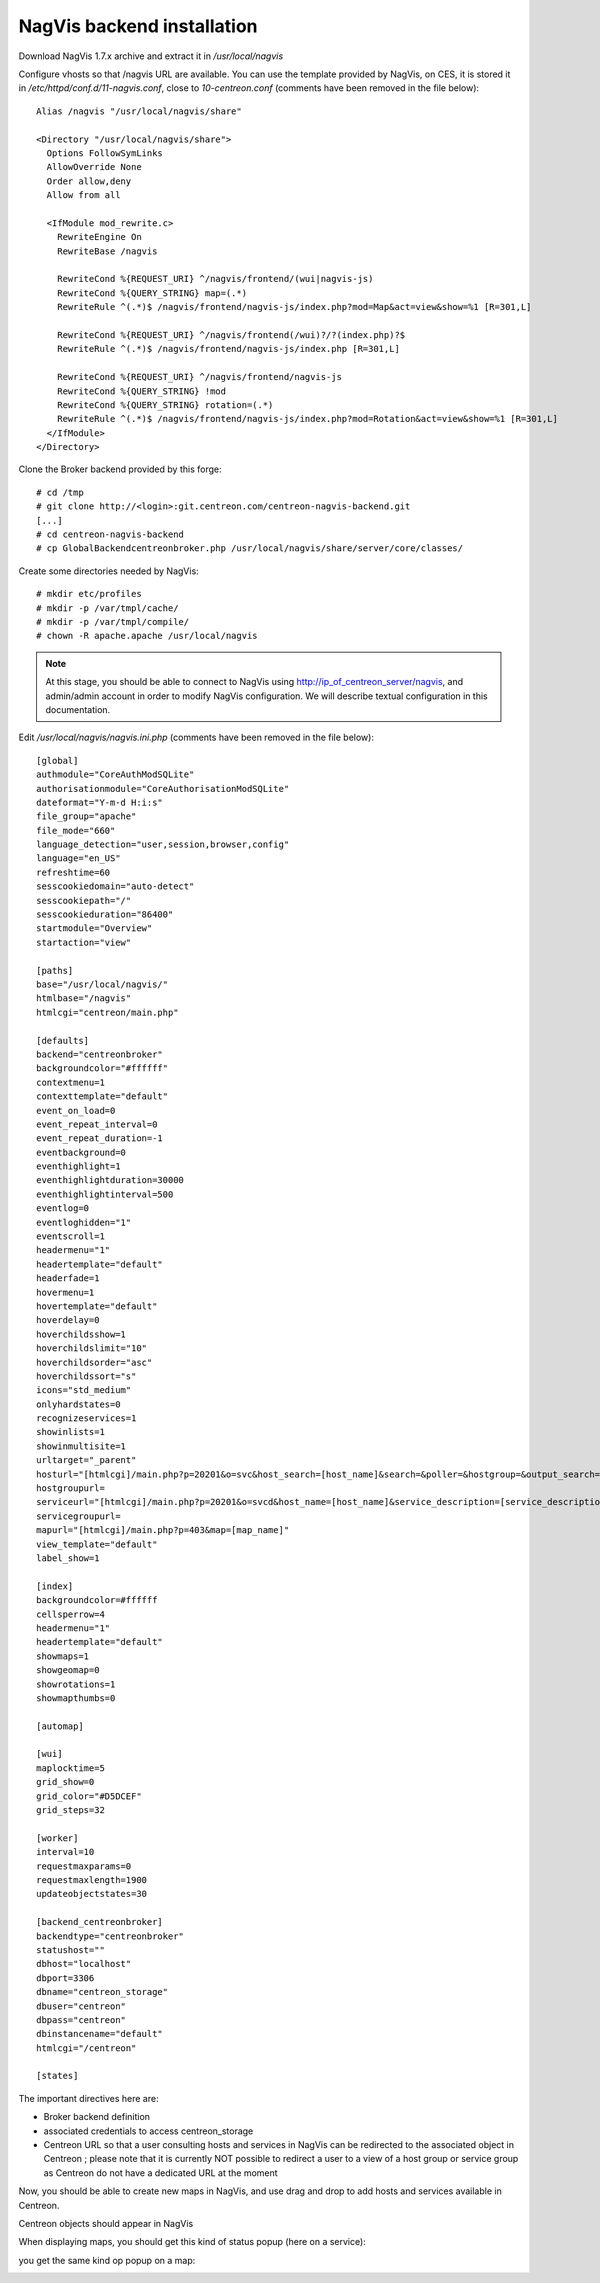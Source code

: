NagVis backend installation
============================
  
..  Requirement
  -----------
  
  NagVis must be installed in the same server of Centreon.
  
  Configure NagVis for Centreon
  -----------------------------
  
  For use the same authentification and session between Centreon and NagVis, you will change in file *nagvis/share/server/core/defines/global.php*, the define variable **SESSION_NAME** to **PHPSESSID**,
  and the variable **sesscookiepath** to **/** (slash) in *nagvis/etc/nagvis.ini.php*;
  
  Install the Centreon module
  ---------------------------
  
  Extract the package and run the installer::
  
    $ tar zxf centreon-nagvis-x.x.x.tar.gz
    $ cd centreon-nagvis-x.x.x
    $ ./install.sh
  
  After installation, you can activate the module on Centreon web interface *Administration > Modules*
  

Download NagVis 1.7.x archive and extract it in */usr/local/nagvis*
  
Configure vhosts so that /nagvis URL are available.
You can use the template provided by NagVis, on CES, it is stored it in */etc/httpd/conf.d/11-nagvis.conf*, close to *10-centreon.conf* (comments have been removed in the file below):
::

  Alias /nagvis "/usr/local/nagvis/share" 
  
  <Directory "/usr/local/nagvis/share">
    Options FollowSymLinks
    AllowOverride None
    Order allow,deny
    Allow from all
  
    <IfModule mod_rewrite.c>
      RewriteEngine On
      RewriteBase /nagvis
  
      RewriteCond %{REQUEST_URI} ^/nagvis/frontend/(wui|nagvis-js)
      RewriteCond %{QUERY_STRING} map=(.*)
      RewriteRule ^(.*)$ /nagvis/frontend/nagvis-js/index.php?mod=Map&act=view&show=%1 [R=301,L]
  
      RewriteCond %{REQUEST_URI} ^/nagvis/frontend(/wui)?/?(index.php)?$
      RewriteRule ^(.*)$ /nagvis/frontend/nagvis-js/index.php [R=301,L]
  
      RewriteCond %{REQUEST_URI} ^/nagvis/frontend/nagvis-js
      RewriteCond %{QUERY_STRING} !mod
      RewriteCond %{QUERY_STRING} rotation=(.*)
      RewriteRule ^(.*)$ /nagvis/frontend/nagvis-js/index.php?mod=Rotation&act=view&show=%1 [R=301,L]
    </IfModule>
  </Directory>

Clone the Broker backend provided by this forge:
::

  # cd /tmp
  # git clone http://<login>:git.centreon.com/centreon-nagvis-backend.git
  [...]
  # cd centreon-nagvis-backend
  # cp GlobalBackendcentreonbroker.php /usr/local/nagvis/share/server/core/classes/

Create some directories needed by NagVis:
::

  # mkdir etc/profiles
  # mkdir -p /var/tmpl/cache/
  # mkdir -p /var/tmpl/compile/
  # chown -R apache.apache /usr/local/nagvis

.. note::
  At this stage, you should be able to connect to NagVis using http://ip_of_centreon_server/nagvis, and admin/admin account in order to modify NagVis configuration.
  We will describe textual configuration in this documentation.

Edit */usr/local/nagvis/nagvis.ini.php* (comments have been removed in the file below):
::

  [global]
  authmodule="CoreAuthModSQLite" 
  authorisationmodule="CoreAuthorisationModSQLite" 
  dateformat="Y-m-d H:i:s" 
  file_group="apache" 
  file_mode="660" 
  language_detection="user,session,browser,config" 
  language="en_US" 
  refreshtime=60
  sesscookiedomain="auto-detect" 
  sesscookiepath="/" 
  sesscookieduration="86400" 
  startmodule="Overview" 
  startaction="view" 
  
  [paths]
  base="/usr/local/nagvis/" 
  htmlbase="/nagvis" 
  htmlcgi="centreon/main.php" 
  
  [defaults]
  backend="centreonbroker" 
  backgroundcolor="#ffffff" 
  contextmenu=1
  contexttemplate="default" 
  event_on_load=0
  event_repeat_interval=0
  event_repeat_duration=-1
  eventbackground=0
  eventhighlight=1
  eventhighlightduration=30000
  eventhighlightinterval=500
  eventlog=0
  eventloghidden="1" 
  eventscroll=1
  headermenu="1" 
  headertemplate="default" 
  headerfade=1
  hovermenu=1
  hovertemplate="default" 
  hoverdelay=0
  hoverchildsshow=1
  hoverchildslimit="10" 
  hoverchildsorder="asc" 
  hoverchildssort="s" 
  icons="std_medium" 
  onlyhardstates=0
  recognizeservices=1
  showinlists=1
  showinmultisite=1
  urltarget="_parent" 
  hosturl="[htmlcgi]/main.php?p=20201&o=svc&host_search=[host_name]&search=&poller=&hostgroup=&output_search=" 
  hostgroupurl=
  serviceurl="[htmlcgi]/main.php?p=20201&o=svcd&host_name=[host_name]&service_description=[service_description]&poller=&hostgroup=&output_search=" 
  servicegroupurl=
  mapurl="[htmlcgi]/main.php?p=403&map=[map_name]" 
  view_template="default" 
  label_show=1
  
  [index]
  backgroundcolor=#ffffff
  cellsperrow=4
  headermenu="1" 
  headertemplate="default" 
  showmaps=1
  showgeomap=0
  showrotations=1
  showmapthumbs=0
  
  [automap]
  
  [wui]
  maplocktime=5
  grid_show=0
  grid_color="#D5DCEF" 
  grid_steps=32
  
  [worker]
  interval=10
  requestmaxparams=0
  requestmaxlength=1900
  updateobjectstates=30
  
  [backend_centreonbroker]
  backendtype="centreonbroker" 
  statushost="" 
  dbhost="localhost" 
  dbport=3306
  dbname="centreon_storage" 
  dbuser="centreon" 
  dbpass="centreon" 
  dbinstancename="default" 
  htmlcgi="/centreon" 
  
  [states]

The important directives here are:

* Broker backend definition
* associated credentials to access centreon_storage
* Centreon URL so that a user consulting hosts and services in NagVis can be redirected to the associated object in Centreon ; please note that it is currently NOT possible to redirect a user to a view of a host group or service group as Centreon do not have a dedicated URL at the moment

Now, you should be able to create new maps in NagVis, and use drag and drop to add hosts and services available in Centreon.

Centreon objects should appear in NagVis

.. image:: _static/centreon_integration.png

When displaying maps, you should get this kind of status popup (here on a service):

.. image:: _static/result1.png

you get the same kind op popup on a map:

.. image:: _static/result2.png

